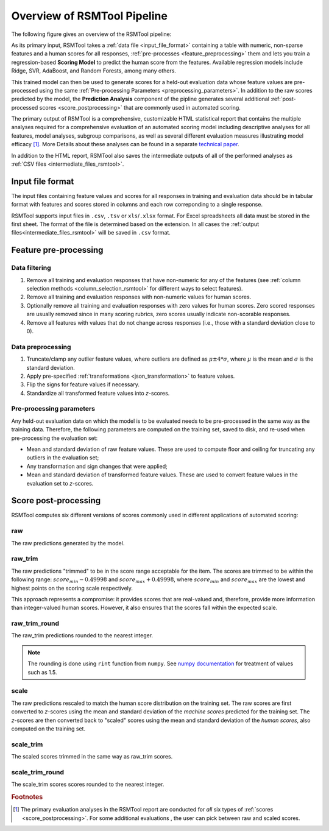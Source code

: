 Overview of RSMTool Pipeline
============================

The following figure gives an overview of the RSMTool pipeline:

.. image:: pipeline.png
   :alt: RSMTool processing pipeline
   :align: center


As its primary input, RSMTool takes a :ref:`data file <input_file_format>` containing a table with numeric, non-sparse features and a human scores for all responses, :ref:`pre-processes <feature_preprocessing>` them and lets you train a regression-based **Scoring Model** to predict the human score from the features. Available regression models include Ridge, SVR, AdaBoost, and Random Forests, among many others.

This trained model can then be used to generate scores for a held-out evaluation data whose feature values are pre-processed using the same :ref:`Pre-processing Parameters <preprocessing_parameters>`. In addition to the raw scores predicted by the model, the **Prediction Analysis** component of the pipline generates several additional :ref:`post-processed scores <score_postprocessing>` that are commonly used in automated scoring.

The primary output of RSMTool is a comprehensive, customizable HTML statistical report that contains the multiple analyses required for a comprehensive evaluation of an automated scoring model including descriptive analyses for all features, model analyses, subgroup comparisons, as well as several different evaluation measures illustrating model efficacy [#]_. More Details about these analyses can be found in a separate `technical paper <https://github.com/EducationalTestingService/rsmtool/raw/master/doc/rsmtool.pdf>`_.

In addition to the HTML report, RSMTool also saves the intermediate outputs of all of the performed analyses as :ref:`CSV files <intermediate_files_rsmtool>`.


.. _input_file_format:

Input file format
"""""""""""""""""

The input files containing feature values and scores for all responses in training and evaluation data should be in tabular format with features and scores stored in columns and each row correponding to a single response.

RSMTool supports input files in ``.csv``, ``.tsv`` or ``xls``/``.xlsx`` format. For Excel spreadsheets all data must be stored in the first sheet. The format of the file is determined based on the extension. In all cases the :ref:`output files<intermediate_files_rsmtool>` will be saved in ``.csv`` format. 


.. _feature_preprocessing:

Feature pre-processing
""""""""""""""""""""""

Data filtering
~~~~~~~~~~~~~~

1. Remove all training and evaluation responses that have non-numeric for any of the features (see :ref:`column selection methods <column_selection_rsmtool>` for different ways to select features).

2. Remove all training and evaluation responses with non-numeric values for human scores.

3. Optionally remove all training and evaluation responses with zero values for human scores. Zero scored responses are usually removed since in many scoring rubrics, zero scores usually indicate non-scorable responses.

4. Remove all features with values that do not change across responses (i.e., those with a standard deviation close to 0).


Data preprocessing
~~~~~~~~~~~~~~~~~~

1. Truncate/clamp any outlier feature values, where outliers are defined as :math:`\mu \pm 4*\sigma`, where :math:`\mu` is the mean and :math:`\sigma` is the standard deviation.

2. Apply pre-specified :ref:`transformations <json_transformation>` to feature values.

3. Flip the signs for feature values if necessary.

4. Standardize all transformed feature values into *z*-scores.

.. _preprocessing_parameters:

Pre-processing parameters
~~~~~~~~~~~~~~~~~~~~~~~~~
Any held-out evaluation data on which the model is to be evaluated needs to be pre-processed in the same way as the training data. Therefore, the following parameters are computed on the training set, saved to disk, and re-used when pre-processing the evaluation set:

- Mean and standard deviation  of raw feature values. These are used to compute floor and ceiling for truncating any outliers in the evaluation set;

- Any transformation and sign changes that were applied;

- Mean and standard deviation of transformed feature values. These are used to convert feature values in the evaluation set to *z*-scores.


.. _score_postprocessing:

Score post-processing
"""""""""""""""""""""
RSMTool computes six different versions of scores commonly used in different applications of automated scoring:

raw
~~~
The raw predictions generated by the model.

raw_trim
~~~~~~~~
The raw predictions "trimmed" to be in the score range acceptable for the item. The scores are trimmed to be within the following range: :math:`score_{min} - 0.49998` and :math:`score_{max} + 0.49998`, where :math:`score_{min}` and :math:`score_{max}` are the lowest and highest points on the scoring scale respectively.

This approach represents a compromise: it provides scores that are real-valued and, therefore, provide more information than integer-valued human scores. However, it also ensures that the scores fall within the expected scale.

raw_trim_round
~~~~~~~~~~~~~~
The raw_trim predictions rounded to the nearest integer.

.. note::

    The rounding is done using ``rint`` function from ``numpy``. See `numpy documentation <http://docs.scipy.org/doc/numpy/reference/generated/numpy.around.html#numpy.around>`_ for treatment of values such as 1.5.

scale
~~~~~
The raw predictions rescaled to match the human score distribution on the training set. The raw scores are first converted to *z*-scores using the mean and standard deviation of the *machine scores* predicted for the training set. The *z*-scores are then converted back to "scaled" scores using the mean and standard deviation of the *human scores*, also computed on the training set.

scale_trim
~~~~~~~~~~
The scaled scores trimmed in the same way as raw_trim scores.

scale_trim_round
~~~~~~~~~~~~~~~~
The scale_trim scores scores rounded to the nearest integer.

.. rubric:: Footnotes

.. [#] The primary evaluation analyses in the RSMTool report are conducted for *all* six types of :ref:`scores <score_postprocessing>`. For some additional evaluations , the user can pick between raw and scaled scores.
